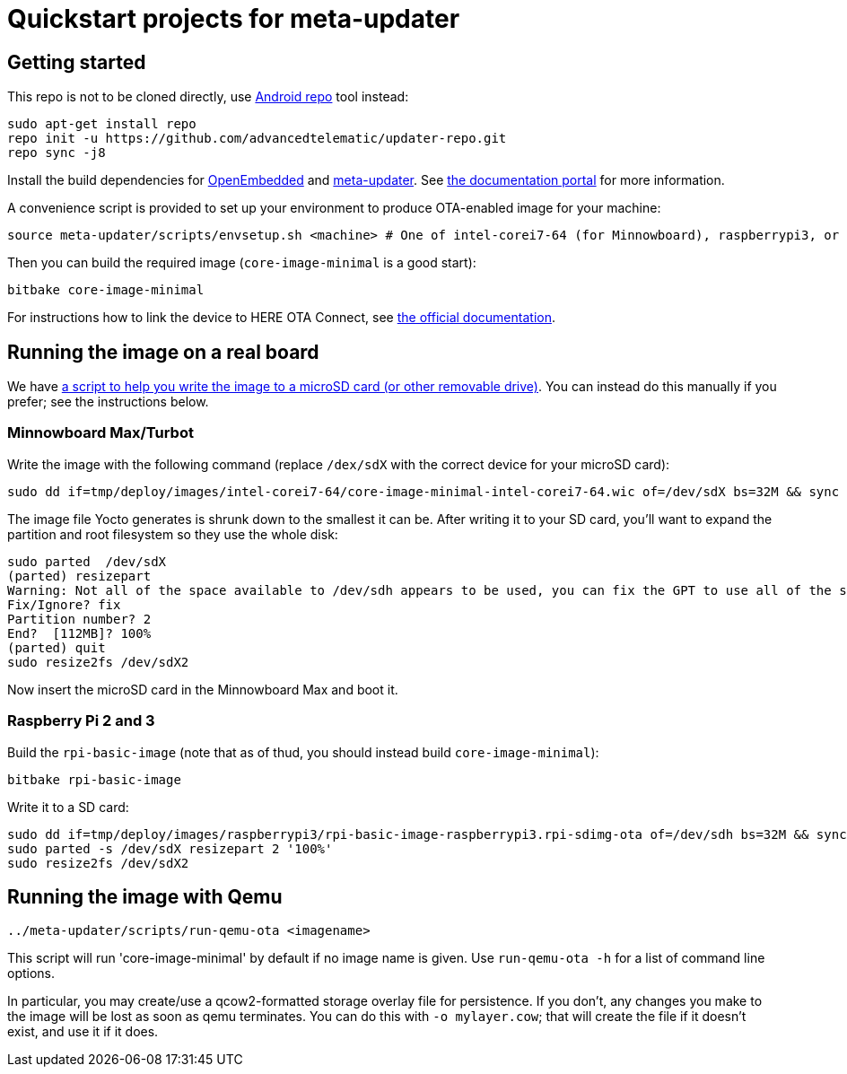 = Quickstart projects for meta-updater

== Getting started

This repo is not to be cloned directly, use https://source.android.com/source/downloading.html[Android repo]
tool instead:

    sudo apt-get install repo
    repo init -u https://github.com/advancedtelematic/updater-repo.git
    repo sync -j8

Install the build dependencies for https://www.yoctoproject.org/docs/2.4/ref-manual/ref-manual.html#required-packages-for-the-host-development-system[OpenEmbedded] and https://github.com/advancedtelematic/meta-updater/[meta-updater]. See https://docs.ota.here.com/ota-client/dev/build-raspberry.html[the documentation portal] for more information.

A convenience script is provided to set up your environment to produce OTA-enabled image
for your machine:

    source meta-updater/scripts/envsetup.sh <machine> # One of intel-corei7-64 (for Minnowboard), raspberrypi3, or qemux86-64


Then you can build the required image (`core-image-minimal` is a good start):

    bitbake core-image-minimal


For instructions how to link the device to HERE OTA Connect, see https://docs.ota.here.com/quickstarts/start-intro.html[the official documentation].


== Running the image on a real board

We have https://github.com/advancedtelematic/meta-updater-raspberrypi/blob/master/scripts/flash-image.sh[a script to help you write the image to a microSD card (or other removable drive)]. You can instead do this manually if you prefer; see the instructions below.

=== Minnowboard Max/Turbot

Write the image with the following command (replace `/dex/sdX` with the correct device for your microSD card):

    sudo dd if=tmp/deploy/images/intel-corei7-64/core-image-minimal-intel-corei7-64.wic of=/dev/sdX bs=32M && sync

The image file Yocto generates is shrunk down to the smallest it can be. After writing it to your SD card, you’ll want to expand the partition and root filesystem so they use the whole disk:

    sudo parted  /dev/sdX
    (parted) resizepart
    Warning: Not all of the space available to /dev/sdh appears to be used, you can fix the GPT to use all of the space (an extra 15346552 blocks) or continue with the current setting?
    Fix/Ignore? fix
    Partition number? 2
    End?  [112MB]? 100%
    (parted) quit
    sudo resize2fs /dev/sdX2

Now insert the microSD card in the Minnowboard Max and boot it.

=== Raspberry Pi 2 and 3

Build the `rpi-basic-image` (note that as of thud, you should instead build `core-image-minimal`):

    bitbake rpi-basic-image

Write it to a SD card:

    sudo dd if=tmp/deploy/images/raspberrypi3/rpi-basic-image-raspberrypi3.rpi-sdimg-ota of=/dev/sdh bs=32M && sync
    sudo parted -s /dev/sdX resizepart 2 '100%'
    sudo resize2fs /dev/sdX2


== Running the image with Qemu

    ../meta-updater/scripts/run-qemu-ota <imagename>

This script will run 'core-image-minimal' by default if no image name is given. Use `run-qemu-ota -h` for a list of command line options.

In particular, you may create/use a qcow2-formatted storage overlay file for persistence. If you don't, any changes you make to the image will be lost as soon as qemu terminates. You can do this with `-o mylayer.cow`; that will create the file if it doesn't exist, and use it if it does.
